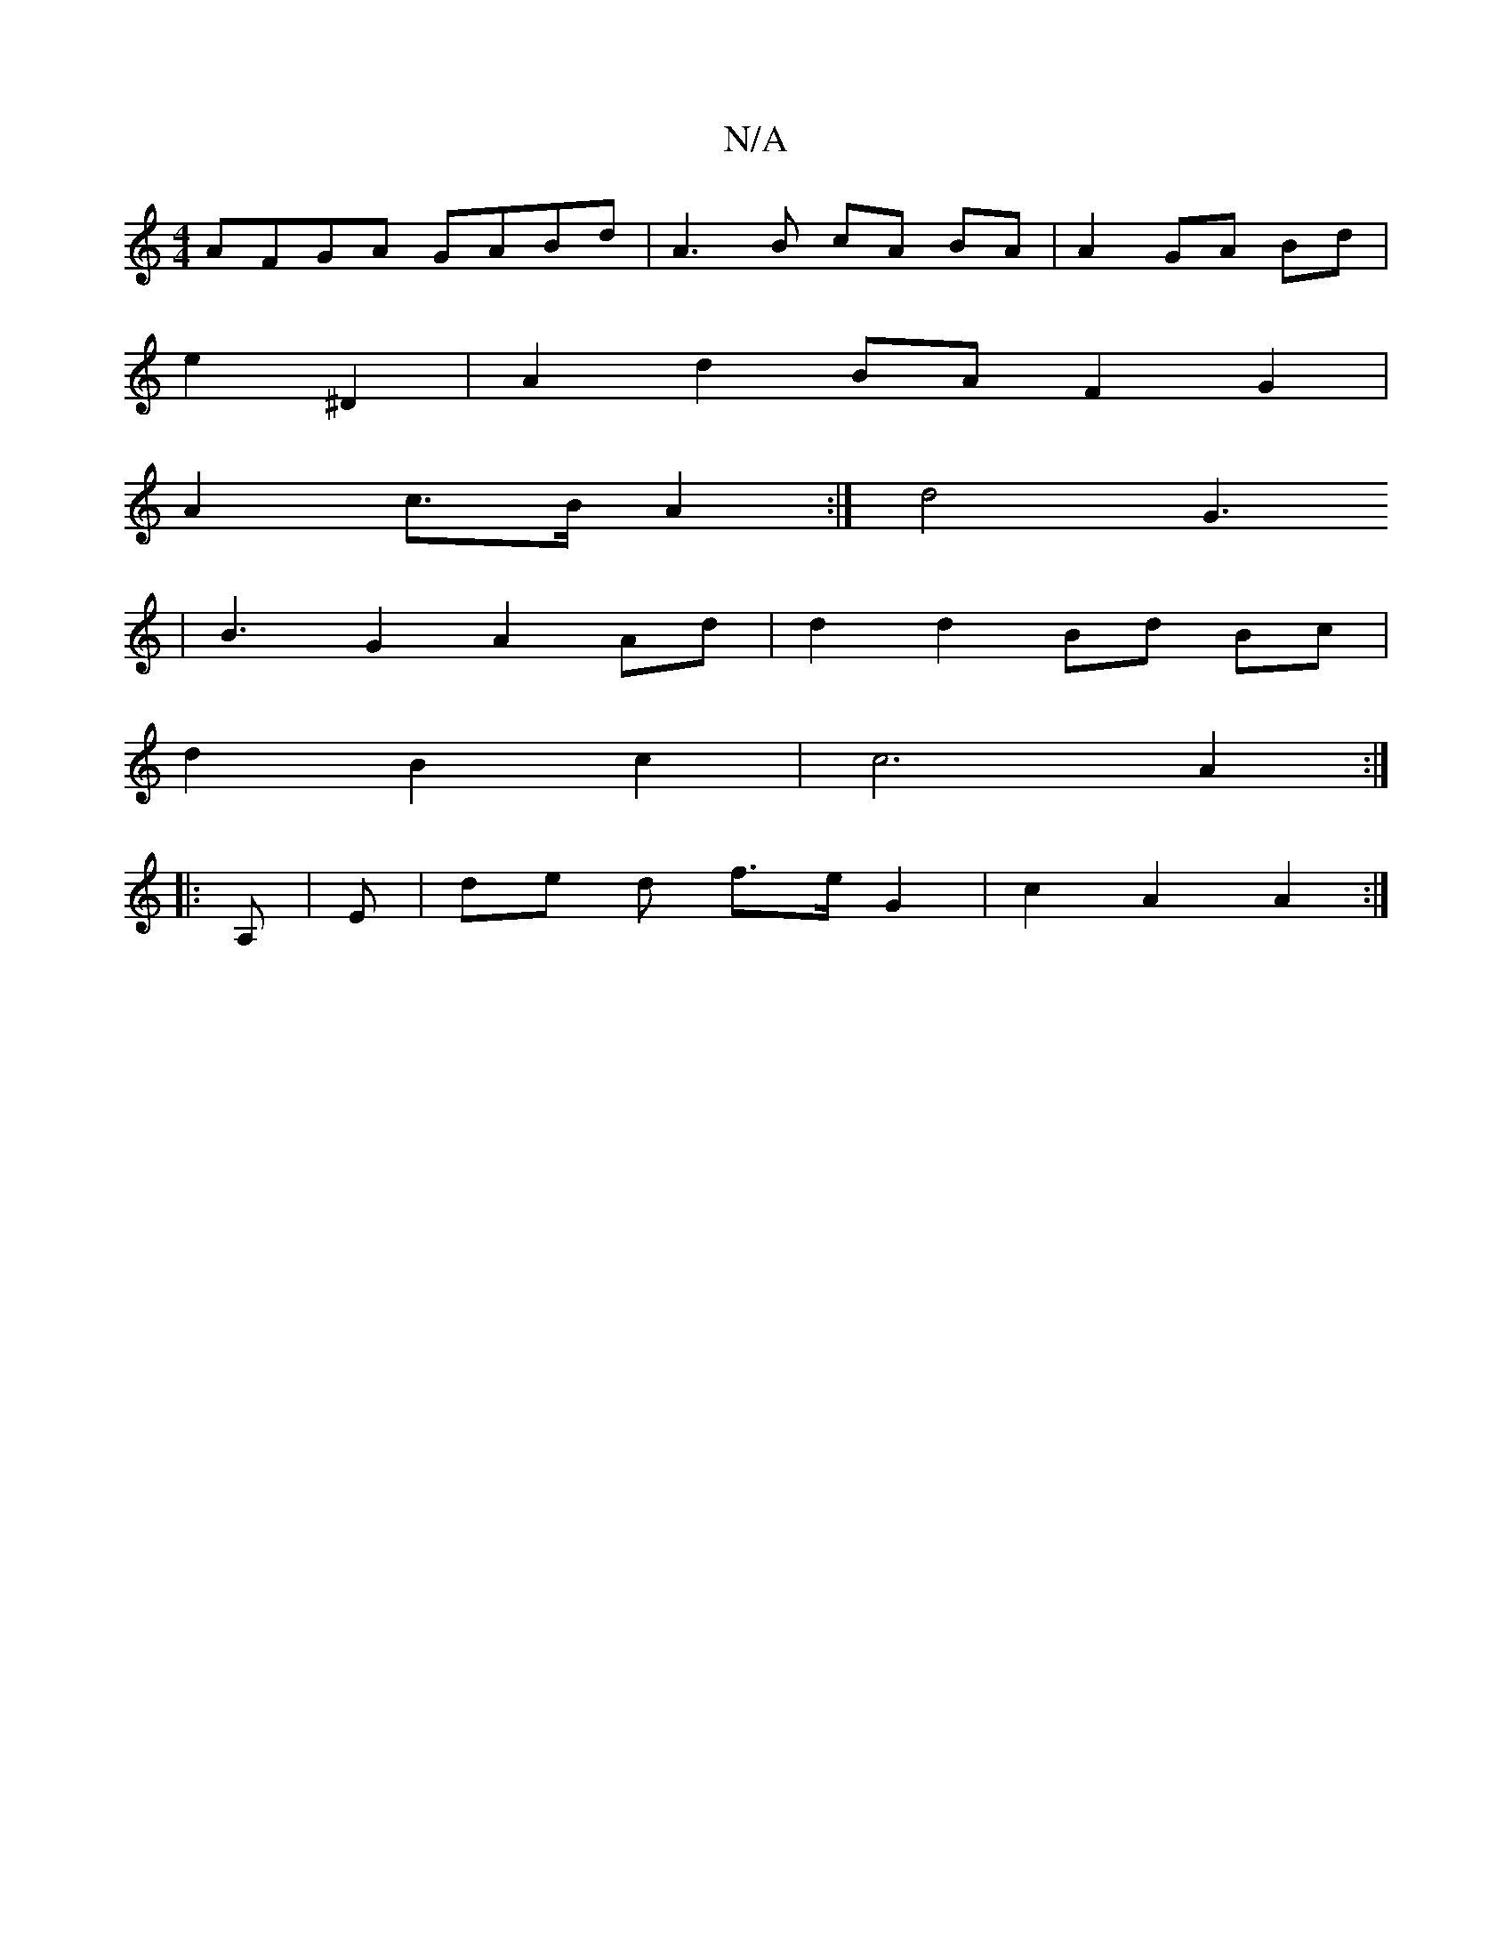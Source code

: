X:1
T:N/A
M:4/4
R:N/A
K:Cmajor
AFGA GABd | A3 B cA BA| A2 GA Bd |
e2 ^D2 | A2 d2 BA F2 G2 |
A2 c>B A2 :| d4 G3 _
| B3 G2 A2 Ad | d2 d2 Bd Bc|
d2 B2 c2 | c6 A2 :|
|: A, |E- | de d f>e G2 | c2 A2 A2 :|

|: 
|:Adfa f2af|e2 fa ed|f/g/B